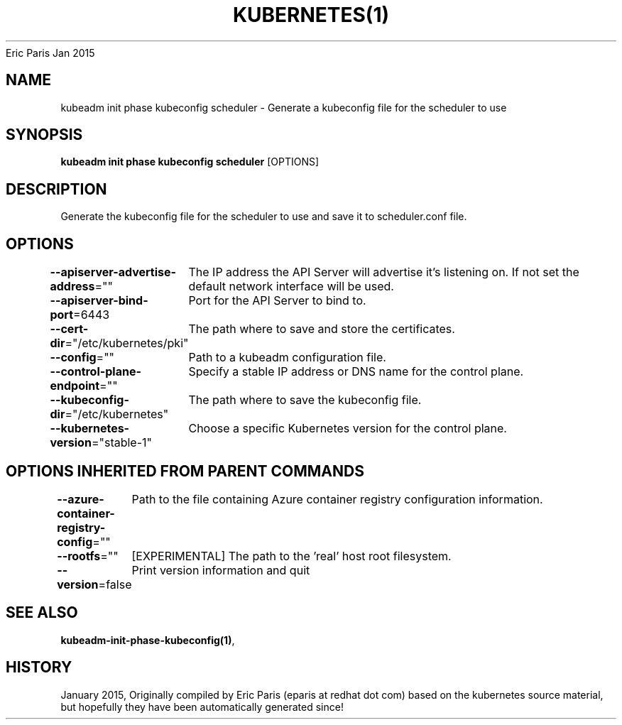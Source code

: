 .nh
.TH KUBERNETES(1) kubernetes User Manuals
Eric Paris
Jan 2015

.SH NAME
.PP
kubeadm init phase kubeconfig scheduler \- Generate a kubeconfig file for the scheduler to use


.SH SYNOPSIS
.PP
\fBkubeadm init phase kubeconfig scheduler\fP [OPTIONS]


.SH DESCRIPTION
.PP
Generate the kubeconfig file for the scheduler to use and save it to scheduler.conf file.


.SH OPTIONS
.PP
\fB\-\-apiserver\-advertise\-address\fP=""
	The IP address the API Server will advertise it's listening on. If not set the default network interface will be used.

.PP
\fB\-\-apiserver\-bind\-port\fP=6443
	Port for the API Server to bind to.

.PP
\fB\-\-cert\-dir\fP="/etc/kubernetes/pki"
	The path where to save and store the certificates.

.PP
\fB\-\-config\fP=""
	Path to a kubeadm configuration file.

.PP
\fB\-\-control\-plane\-endpoint\fP=""
	Specify a stable IP address or DNS name for the control plane.

.PP
\fB\-\-kubeconfig\-dir\fP="/etc/kubernetes"
	The path where to save the kubeconfig file.

.PP
\fB\-\-kubernetes\-version\fP="stable\-1"
	Choose a specific Kubernetes version for the control plane.


.SH OPTIONS INHERITED FROM PARENT COMMANDS
.PP
\fB\-\-azure\-container\-registry\-config\fP=""
	Path to the file containing Azure container registry configuration information.

.PP
\fB\-\-rootfs\fP=""
	[EXPERIMENTAL] The path to the 'real' host root filesystem.

.PP
\fB\-\-version\fP=false
	Print version information and quit


.SH SEE ALSO
.PP
\fBkubeadm\-init\-phase\-kubeconfig(1)\fP,


.SH HISTORY
.PP
January 2015, Originally compiled by Eric Paris (eparis at redhat dot com) based on the kubernetes source material, but hopefully they have been automatically generated since!
